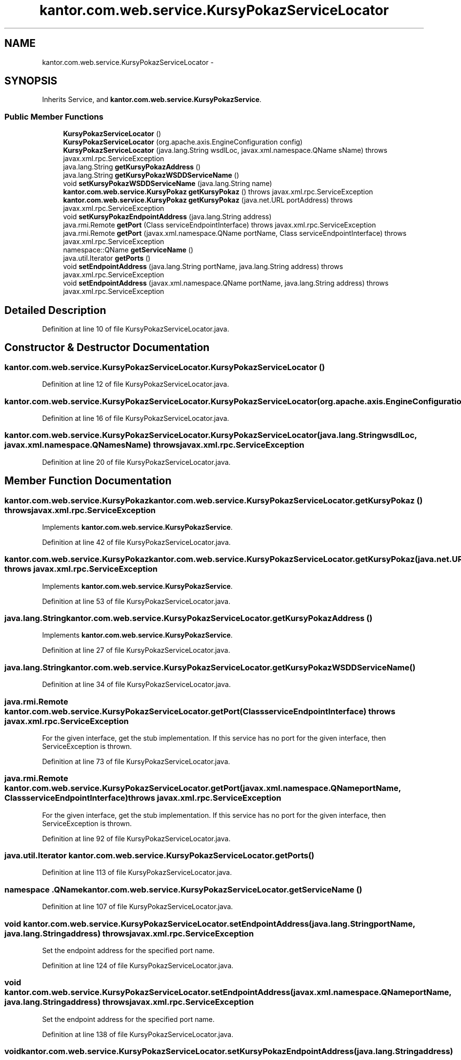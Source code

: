 .TH "kantor.com.web.service.KursyPokazServiceLocator" 3 "Thu Jan 14 2016" "KalkulatorWymianyWalut" \" -*- nroff -*-
.ad l
.nh
.SH NAME
kantor.com.web.service.KursyPokazServiceLocator \- 
.SH SYNOPSIS
.br
.PP
.PP
Inherits Service, and \fBkantor\&.com\&.web\&.service\&.KursyPokazService\fP\&.
.SS "Public Member Functions"

.in +1c
.ti -1c
.RI "\fBKursyPokazServiceLocator\fP ()"
.br
.ti -1c
.RI "\fBKursyPokazServiceLocator\fP (org\&.apache\&.axis\&.EngineConfiguration config)"
.br
.ti -1c
.RI "\fBKursyPokazServiceLocator\fP (java\&.lang\&.String wsdlLoc, javax\&.xml\&.namespace\&.QName sName)  throws javax\&.xml\&.rpc\&.ServiceException "
.br
.ti -1c
.RI "java\&.lang\&.String \fBgetKursyPokazAddress\fP ()"
.br
.ti -1c
.RI "java\&.lang\&.String \fBgetKursyPokazWSDDServiceName\fP ()"
.br
.ti -1c
.RI "void \fBsetKursyPokazWSDDServiceName\fP (java\&.lang\&.String name)"
.br
.ti -1c
.RI "\fBkantor\&.com\&.web\&.service\&.KursyPokaz\fP \fBgetKursyPokaz\fP ()  throws javax\&.xml\&.rpc\&.ServiceException "
.br
.ti -1c
.RI "\fBkantor\&.com\&.web\&.service\&.KursyPokaz\fP \fBgetKursyPokaz\fP (java\&.net\&.URL portAddress)  throws javax\&.xml\&.rpc\&.ServiceException "
.br
.ti -1c
.RI "void \fBsetKursyPokazEndpointAddress\fP (java\&.lang\&.String address)"
.br
.ti -1c
.RI "java\&.rmi\&.Remote \fBgetPort\fP (Class serviceEndpointInterface)  throws javax\&.xml\&.rpc\&.ServiceException "
.br
.ti -1c
.RI "java\&.rmi\&.Remote \fBgetPort\fP (javax\&.xml\&.namespace\&.QName portName, Class serviceEndpointInterface)  throws javax\&.xml\&.rpc\&.ServiceException "
.br
.ti -1c
.RI "namespace::QName \fBgetServiceName\fP ()"
.br
.ti -1c
.RI "java\&.util\&.Iterator \fBgetPorts\fP ()"
.br
.ti -1c
.RI "void \fBsetEndpointAddress\fP (java\&.lang\&.String portName, java\&.lang\&.String address)  throws javax\&.xml\&.rpc\&.ServiceException "
.br
.ti -1c
.RI "void \fBsetEndpointAddress\fP (javax\&.xml\&.namespace\&.QName portName, java\&.lang\&.String address)  throws javax\&.xml\&.rpc\&.ServiceException "
.br
.in -1c
.SH "Detailed Description"
.PP 
Definition at line 10 of file KursyPokazServiceLocator\&.java\&.
.SH "Constructor & Destructor Documentation"
.PP 
.SS "kantor\&.com\&.web\&.service\&.KursyPokazServiceLocator\&.KursyPokazServiceLocator ()"

.PP
Definition at line 12 of file KursyPokazServiceLocator\&.java\&.
.SS "kantor\&.com\&.web\&.service\&.KursyPokazServiceLocator\&.KursyPokazServiceLocator (org\&.apache\&.axis\&.EngineConfigurationconfig)"

.PP
Definition at line 16 of file KursyPokazServiceLocator\&.java\&.
.SS "kantor\&.com\&.web\&.service\&.KursyPokazServiceLocator\&.KursyPokazServiceLocator (java\&.lang\&.StringwsdlLoc, javax\&.xml\&.namespace\&.QNamesName) throws javax\&.xml\&.rpc\&.ServiceException"

.PP
Definition at line 20 of file KursyPokazServiceLocator\&.java\&.
.SH "Member Function Documentation"
.PP 
.SS "\fBkantor\&.com\&.web\&.service\&.KursyPokaz\fP kantor\&.com\&.web\&.service\&.KursyPokazServiceLocator\&.getKursyPokaz () throws javax\&.xml\&.rpc\&.ServiceException"

.PP
Implements \fBkantor\&.com\&.web\&.service\&.KursyPokazService\fP\&.
.PP
Definition at line 42 of file KursyPokazServiceLocator\&.java\&.
.SS "\fBkantor\&.com\&.web\&.service\&.KursyPokaz\fP kantor\&.com\&.web\&.service\&.KursyPokazServiceLocator\&.getKursyPokaz (java\&.net\&.URLportAddress) throws javax\&.xml\&.rpc\&.ServiceException"

.PP
Implements \fBkantor\&.com\&.web\&.service\&.KursyPokazService\fP\&.
.PP
Definition at line 53 of file KursyPokazServiceLocator\&.java\&.
.SS "java\&.lang\&.String kantor\&.com\&.web\&.service\&.KursyPokazServiceLocator\&.getKursyPokazAddress ()"

.PP
Implements \fBkantor\&.com\&.web\&.service\&.KursyPokazService\fP\&.
.PP
Definition at line 27 of file KursyPokazServiceLocator\&.java\&.
.SS "java\&.lang\&.String kantor\&.com\&.web\&.service\&.KursyPokazServiceLocator\&.getKursyPokazWSDDServiceName ()"

.PP
Definition at line 34 of file KursyPokazServiceLocator\&.java\&.
.SS "java\&.rmi\&.Remote kantor\&.com\&.web\&.service\&.KursyPokazServiceLocator\&.getPort (ClassserviceEndpointInterface) throws javax\&.xml\&.rpc\&.ServiceException"
For the given interface, get the stub implementation\&. If this service has no port for the given interface, then ServiceException is thrown\&. 
.PP
Definition at line 73 of file KursyPokazServiceLocator\&.java\&.
.SS "java\&.rmi\&.Remote kantor\&.com\&.web\&.service\&.KursyPokazServiceLocator\&.getPort (javax\&.xml\&.namespace\&.QNameportName, ClassserviceEndpointInterface) throws javax\&.xml\&.rpc\&.ServiceException"
For the given interface, get the stub implementation\&. If this service has no port for the given interface, then ServiceException is thrown\&. 
.PP
Definition at line 92 of file KursyPokazServiceLocator\&.java\&.
.SS "java\&.util\&.Iterator kantor\&.com\&.web\&.service\&.KursyPokazServiceLocator\&.getPorts ()"

.PP
Definition at line 113 of file KursyPokazServiceLocator\&.java\&.
.SS "namespace \&.QName kantor\&.com\&.web\&.service\&.KursyPokazServiceLocator\&.getServiceName ()"

.PP
Definition at line 107 of file KursyPokazServiceLocator\&.java\&.
.SS "void kantor\&.com\&.web\&.service\&.KursyPokazServiceLocator\&.setEndpointAddress (java\&.lang\&.StringportName, java\&.lang\&.Stringaddress) throws javax\&.xml\&.rpc\&.ServiceException"
Set the endpoint address for the specified port name\&. 
.PP
Definition at line 124 of file KursyPokazServiceLocator\&.java\&.
.SS "void kantor\&.com\&.web\&.service\&.KursyPokazServiceLocator\&.setEndpointAddress (javax\&.xml\&.namespace\&.QNameportName, java\&.lang\&.Stringaddress) throws javax\&.xml\&.rpc\&.ServiceException"
Set the endpoint address for the specified port name\&. 
.PP
Definition at line 138 of file KursyPokazServiceLocator\&.java\&.
.SS "void kantor\&.com\&.web\&.service\&.KursyPokazServiceLocator\&.setKursyPokazEndpointAddress (java\&.lang\&.Stringaddress)"

.PP
Definition at line 64 of file KursyPokazServiceLocator\&.java\&.
.SS "void kantor\&.com\&.web\&.service\&.KursyPokazServiceLocator\&.setKursyPokazWSDDServiceName (java\&.lang\&.Stringname)"

.PP
Definition at line 38 of file KursyPokazServiceLocator\&.java\&.

.SH "Author"
.PP 
Generated automatically by Doxygen for KalkulatorWymianyWalut from the source code\&.

